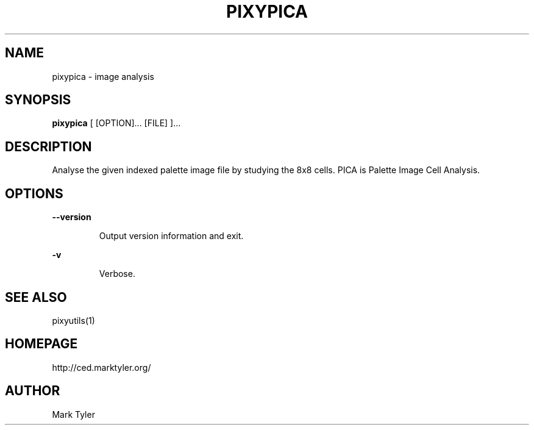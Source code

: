 .TH "PIXYPICA" 1 "2018-08-26" "mtPixyUtils 3.2.2018.0826.1207"


.SH NAME

.P
pixypica \- image analysis

.SH SYNOPSIS

.P
\fBpixypica\fR [ [OPTION]... [FILE] ]...

.SH DESCRIPTION

.P
Analyse the given indexed palette image file by studying the 8x8 cells.
PICA is Palette Image Cell Analysis.

.SH OPTIONS

.P
\fB\-\-version\fR

.RS
Output version information and exit.
.RE

.P
\fB\-v\fR

.RS
Verbose.
.RE

.SH SEE ALSO

.P
pixyutils(1)

.SH HOMEPAGE

.P
http://ced.marktyler.org/

.SH AUTHOR

.P
Mark Tyler

.\" man code generated by txt2tags 2.6 (http://txt2tags.org)
.\" cmdline: txt2tags -t man -o - -i -
